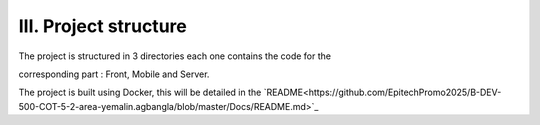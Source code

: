 III. **Project structure** 
=========================

The project is structured in 3 directories each one contains the code for the  

corresponding part : Front, Mobile and Server. 

The project is built using Docker, this will be detailed in the `README<https://github.com/EpitechPromo2025/B-DEV-500-COT-5-2-area-yemalin.agbangla/blob/master/Docs/README.md>`_

